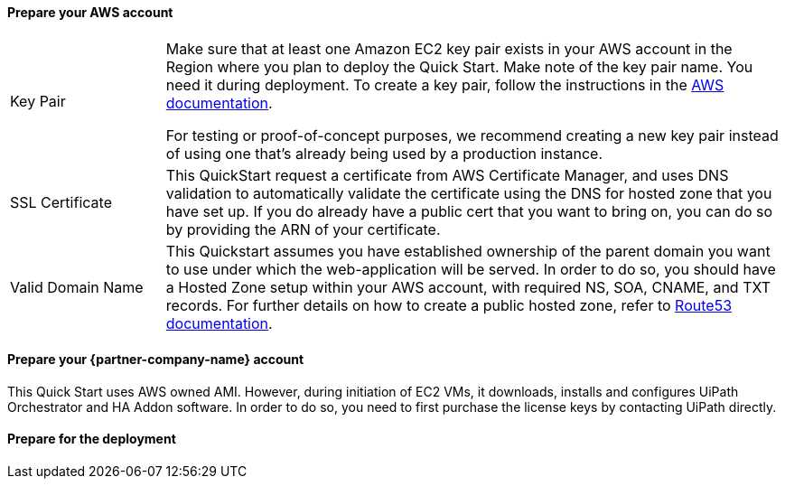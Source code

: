 // If no preperation is required, remove all content from here

==== Prepare your AWS account

[cols="20,80",grid=rows,frame=topbot]
|===

|Key Pair 
|Make sure that at least one Amazon EC2 key pair exists in your AWS account in the Region where you plan to deploy the Quick Start. Make note of the key pair name. You need it during deployment. To create a key pair, follow the instructions in the https://docs.aws.amazon.com/AWSEC2/latest/UserGuide/ec2-key-pairs.html[AWS documentation].

For testing or proof-of-concept purposes, we recommend creating a new key pair instead of using one that’s already being used by a production instance.

|SSL Certificate
|This QuickStart request a certificate from AWS Certificate Manager, and uses DNS validation to automatically validate the certificate using the DNS for hosted zone that you have set up. If you do already have a public cert that you want to bring on, you can do so by providing the ARN of your certificate.

|Valid Domain Name 
|This Quickstart assumes you have established ownership of the parent domain you want to use under which the web-application will be served. In order to do so, you should have a Hosted Zone setup within your AWS account, with required NS, SOA, CNAME, and TXT records. For further details on how to create a public hosted zone, refer to https://docs.aws.amazon.com/Route53/latest/DeveloperGuide/AboutHZWorkingWith.html[Route53 documentation].
|===

==== Prepare your {partner-company-name} account

This Quick Start uses AWS owned AMI. However, during initiation of EC2 VMs, it downloads, installs and configures UiPath Orchestrator and HA Addon software. In order to do so, you need to first purchase the license keys by contacting UiPath directly.

==== Prepare for the deployment
